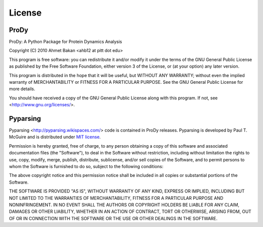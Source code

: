 .. _license:

*******************************************************************************
License
*******************************************************************************

ProDy
===============================================================================

ProDy: A Python Package for Protein Dynamics Analysis

Copyright (C) 2010  Ahmet Bakan <ahb12 at pitt dot edu>

This program is free software: you can redistribute it and/or modify
it under the terms of the GNU General Public License as published by
the Free Software Foundation, either version 3 of the License, or
(at your option) any later version.

This program is distributed in the hope that it will be useful,
but WITHOUT ANY WARRANTY; without even the implied warranty of
MERCHANTABILITY or FITNESS FOR A PARTICULAR PURPOSE.  See the
GNU General Public License for more details.
 
You should have received a copy of the GNU General Public License
along with this program.  If not, see <http://www.gnu.org/licenses/>.

Pyparsing
===============================================================================

Pyparsing <http://pyparsing.wikispaces.com/> code is contained in ProDy 
releases. Pyparsing is developed by Paul T. McGuire and is distributed 
under `MIT license <http://www.opensource.org/licenses/mit-license.php>`_.

Permission is hereby granted, free of charge, to any person obtaining
a copy of this software and associated documentation files (the
"Software"), to deal in the Software without restriction, including
without limitation the rights to use, copy, modify, merge, publish,
distribute, sublicense, and/or sell copies of the Software, and to
permit persons to whom the Software is furnished to do so, subject to
the following conditions:

The above copyright notice and this permission notice shall be
included in all copies or substantial portions of the Software.

THE SOFTWARE IS PROVIDED "AS IS", WITHOUT WARRANTY OF ANY KIND,
EXPRESS OR IMPLIED, INCLUDING BUT NOT LIMITED TO THE WARRANTIES OF
MERCHANTABILITY, FITNESS FOR A PARTICULAR PURPOSE AND NONINFRINGEMENT.
IN NO EVENT SHALL THE AUTHORS OR COPYRIGHT HOLDERS BE LIABLE FOR ANY
CLAIM, DAMAGES OR OTHER LIABILITY, WHETHER IN AN ACTION OF CONTRACT,
TORT OR OTHERWISE, ARISING FROM, OUT OF OR IN CONNECTION WITH THE
SOFTWARE OR THE USE OR OTHER DEALINGS IN THE SOFTWARE.
